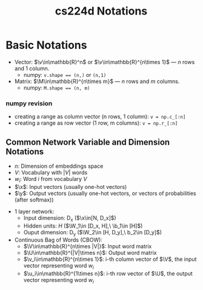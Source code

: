 * Basic Notations

- Vector: $\v\in\mathbb{R}^n$ or $\v\in\mathbb{R}^{n\times 1}$ --- $n$
  rows and 1 column.
  - numpy: ~v.shape == (n,)~ or ~(n,1)~
- Matrix: $\M\in\mathbb{R}^{n\times m}$ --- $n$ rows and $m$ columns.
  - numpy: ~M.shape == (n, m)~
*** numpy revision
- creating a range as column vector (n rows, 1 column): ~v = np.c_[:n]~
- creating a range as row vector (1 row, m columns): ~v = np.r_[:n]~


** Common Network Variable and Dimension Notations

- $n$: Dimension of embeddings space
- $V$: Vocabulary with $|V|$ words
- $w_i$: Word $i$ from vocabulary $V$
- $\x$: Input vectors (usually one-hot vectors)
- $\y$: Output vectors (usually one-hot vectors, or vectors of probabilities (after softmax))


- 1 layer network:
  - Input dimension: D_x  ($\x\in[N, D_x]$)
  - Hidden units: $H$  ($\W_1\in [D_x, H],\ \b_1\in [H]$)
  - Ouput dimension: D_y  ($\W_2\in [H, D_y],\ b_2\in [D_y]$)

- Continuous Bag of Words (CBOW):
  - $\V\in\mathbb{R}^{n\times |V|}$: Input word matrix
  - $\U\in\mathbb{R}^{|V|\times n}$: Output word matrix
  - $\v_i\in\mathbb{R}^{n\times 1}$: i-th column vector of $\V$, the
    input vector representing word $w_i$
  - $\u_i\in\mathbb{R}^{1\times n}$: i-th row vector of $\U$, the
    output vector representing word $w_i$


* COMMENT
#+TITLE: cs224d Notations
#+AUTHOR:
#+DATE:
